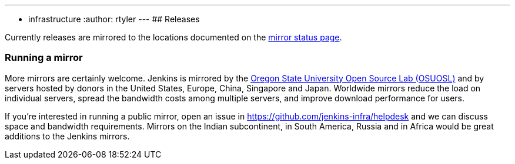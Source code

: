 ---
:layout: simplepage
:title: Mirrors
:nodeid: 13
:created: 1275352076
:tags:
- infrastructure
:author: rtyler
---
## Releases

Currently releases are mirrored to the locations documented on the link:https://get.jenkins.io/index.html?mirrorstats[mirror status page].

### Running a mirror

More mirrors are certainly welcome.
Jenkins is mirrored by the link:https://osuosl.org/services/hosting/details[Oregon State University Open Source Lab (OSUOSL)] and by servers hosted by donors in the United States, Europe, China, Singapore and Japan.
Worldwide mirrors reduce the load on individual servers, spread the bandwidth costs among multiple servers, and improve download performance for users.

If you're interested in running a public mirror, open an issue in link:https://github.com/jenkins-infra/helpdesk[] and we can discuss space and bandwidth requirements.
Mirrors on the Indian subcontinent, in South America, Russia and in Africa would be great additions to the Jenkins mirrors.
